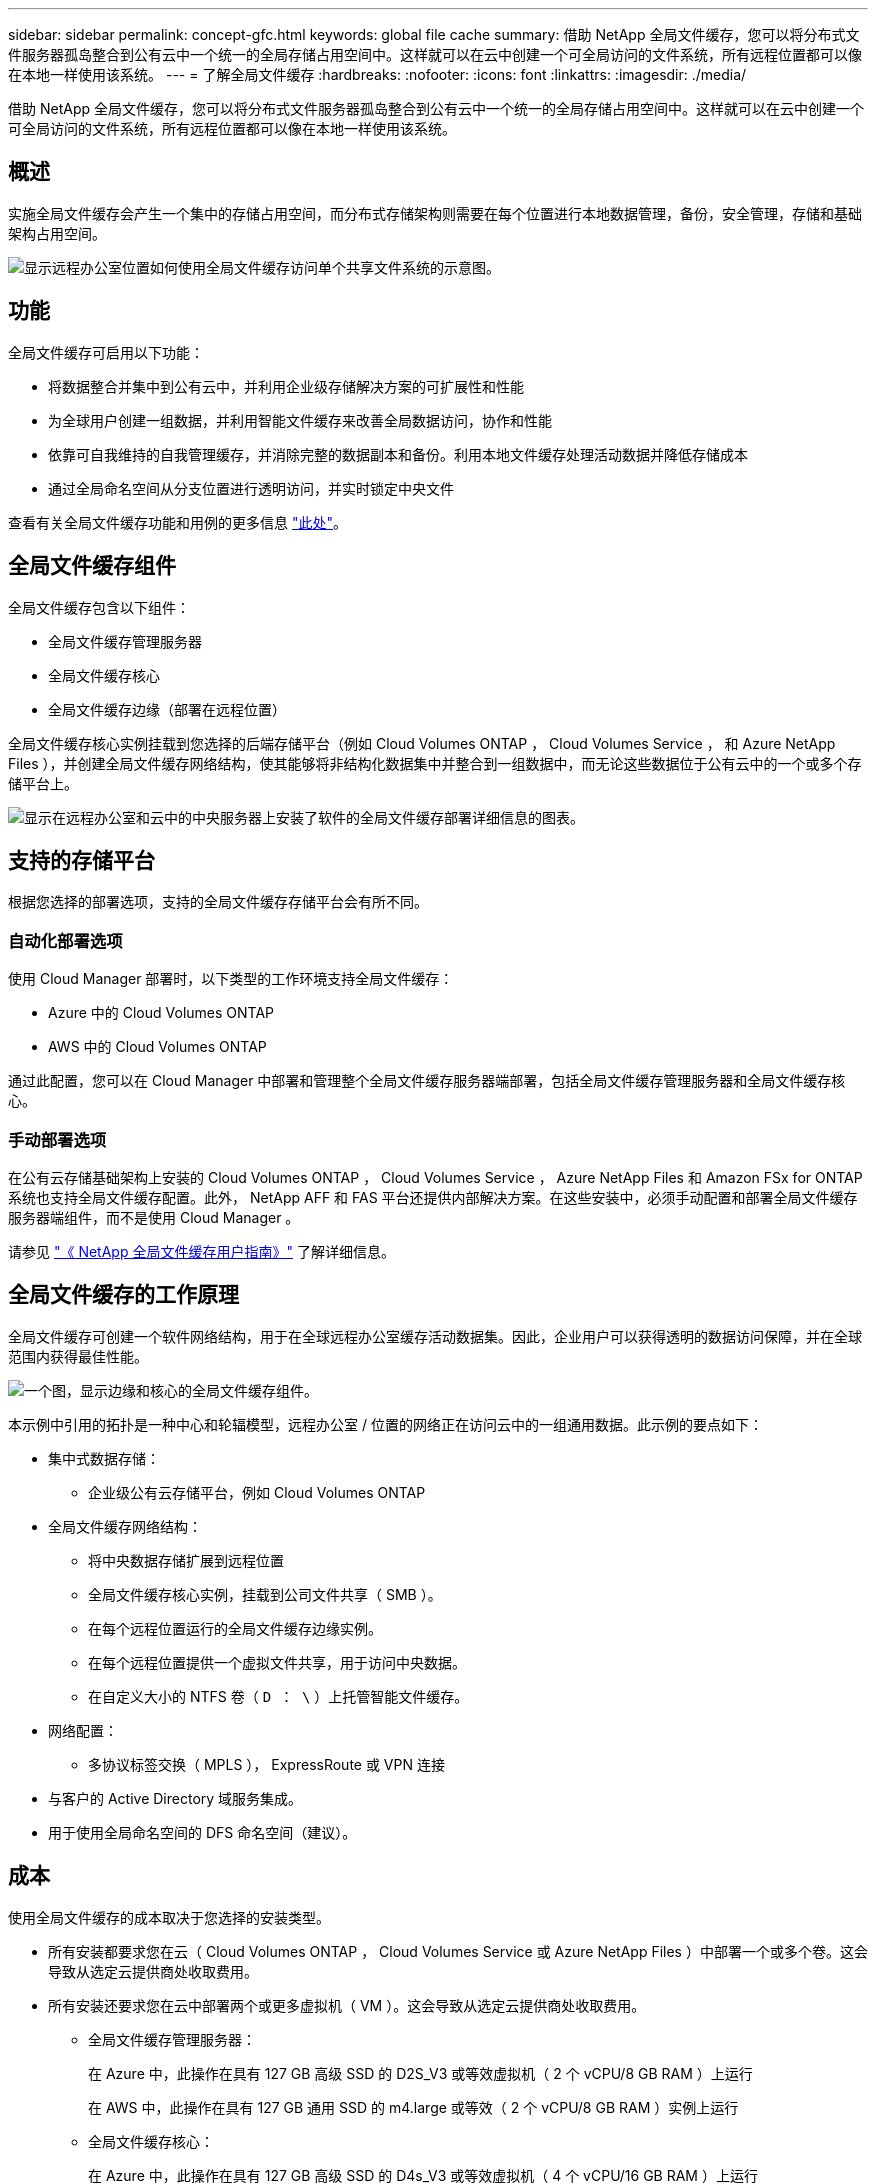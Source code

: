 ---
sidebar: sidebar 
permalink: concept-gfc.html 
keywords: global file cache 
summary: 借助 NetApp 全局文件缓存，您可以将分布式文件服务器孤岛整合到公有云中一个统一的全局存储占用空间中。这样就可以在云中创建一个可全局访问的文件系统，所有远程位置都可以像在本地一样使用该系统。 
---
= 了解全局文件缓存
:hardbreaks:
:nofooter: 
:icons: font
:linkattrs: 
:imagesdir: ./media/


[role="lead"]
借助 NetApp 全局文件缓存，您可以将分布式文件服务器孤岛整合到公有云中一个统一的全局存储占用空间中。这样就可以在云中创建一个可全局访问的文件系统，所有远程位置都可以像在本地一样使用该系统。



== 概述

实施全局文件缓存会产生一个集中的存储占用空间，而分布式存储架构则需要在每个位置进行本地数据管理，备份，安全管理，存储和基础架构占用空间。

image:diagram_gfc_image1.png["显示远程办公室位置如何使用全局文件缓存访问单个共享文件系统的示意图。"]



== 功能

全局文件缓存可启用以下功能：

* 将数据整合并集中到公有云中，并利用企业级存储解决方案的可扩展性和性能
* 为全球用户创建一组数据，并利用智能文件缓存来改善全局数据访问，协作和性能
* 依靠可自我维持的自我管理缓存，并消除完整的数据副本和备份。利用本地文件缓存处理活动数据并降低存储成本
* 通过全局命名空间从分支位置进行透明访问，并实时锁定中央文件


查看有关全局文件缓存功能和用例的更多信息 https://cloud.netapp.com/global-file-cache["此处"^]。



== 全局文件缓存组件

全局文件缓存包含以下组件：

* 全局文件缓存管理服务器
* 全局文件缓存核心
* 全局文件缓存边缘（部署在远程位置）


全局文件缓存核心实例挂载到您选择的后端存储平台（例如 Cloud Volumes ONTAP ， Cloud Volumes Service ， 和 Azure NetApp Files ），并创建全局文件缓存网络结构，使其能够将非结构化数据集中并整合到一组数据中，而无论这些数据位于公有云中的一个或多个存储平台上。

image:diagram_gfc_image2.png["显示在远程办公室和云中的中央服务器上安装了软件的全局文件缓存部署详细信息的图表。"]



== 支持的存储平台

根据您选择的部署选项，支持的全局文件缓存存储平台会有所不同。



=== 自动化部署选项

使用 Cloud Manager 部署时，以下类型的工作环境支持全局文件缓存：

* Azure 中的 Cloud Volumes ONTAP
* AWS 中的 Cloud Volumes ONTAP


通过此配置，您可以在 Cloud Manager 中部署和管理整个全局文件缓存服务器端部署，包括全局文件缓存管理服务器和全局文件缓存核心。



=== 手动部署选项

在公有云存储基础架构上安装的 Cloud Volumes ONTAP ， Cloud Volumes Service ， Azure NetApp Files 和 Amazon FSx for ONTAP 系统也支持全局文件缓存配置。此外， NetApp AFF 和 FAS 平台还提供内部解决方案。在这些安装中，必须手动配置和部署全局文件缓存服务器端组件，而不是使用 Cloud Manager 。

请参见 https://repo.cloudsync.netapp.com/gfc/Netapp%20GFC%20User%20Guide%201.1.0.pdf["《 NetApp 全局文件缓存用户指南》"^] 了解详细信息。



== 全局文件缓存的工作原理

全局文件缓存可创建一个软件网络结构，用于在全球远程办公室缓存活动数据集。因此，企业用户可以获得透明的数据访问保障，并在全球范围内获得最佳性能。

image:diagram_gfc_image3.png["一个图，显示边缘和核心的全局文件缓存组件。"]

本示例中引用的拓扑是一种中心和轮辐模型，远程办公室 / 位置的网络正在访问云中的一组通用数据。此示例的要点如下：

* 集中式数据存储：
+
** 企业级公有云存储平台，例如 Cloud Volumes ONTAP


* 全局文件缓存网络结构：
+
** 将中央数据存储扩展到远程位置
** 全局文件缓存核心实例，挂载到公司文件共享（ SMB ）。
** 在每个远程位置运行的全局文件缓存边缘实例。
** 在每个远程位置提供一个虚拟文件共享，用于访问中央数据。
** 在自定义大小的 NTFS 卷（ `D ： \` ）上托管智能文件缓存。


* 网络配置：
+
** 多协议标签交换（ MPLS ）， ExpressRoute 或 VPN 连接


* 与客户的 Active Directory 域服务集成。
* 用于使用全局命名空间的 DFS 命名空间（建议）。




== 成本

使用全局文件缓存的成本取决于您选择的安装类型。

* 所有安装都要求您在云（ Cloud Volumes ONTAP ， Cloud Volumes Service 或 Azure NetApp Files ）中部署一个或多个卷。这会导致从选定云提供商处收取费用。
* 所有安装还要求您在云中部署两个或更多虚拟机（ VM ）。这会导致从选定云提供商处收取费用。
+
** 全局文件缓存管理服务器：
+
在 Azure 中，此操作在具有 127 GB 高级 SSD 的 D2S_V3 或等效虚拟机（ 2 个 vCPU/8 GB RAM ）上运行

+
在 AWS 中，此操作在具有 127 GB 通用 SSD 的 m4.large 或等效（ 2 个 vCPU/8 GB RAM ）实例上运行

** 全局文件缓存核心：
+
在 Azure 中，此操作在具有 127 GB 高级 SSD 的 D4s_V3 或等效虚拟机（ 4 个 vCPU/16 GB RAM ）上运行

+
在 AWS 中，此操作在具有 127 GB 通用 SSD 的 m4.xlarge 或等效（ 4 个 vCPU/16 GB RAM ）实例上运行



* 如果在 Azure 或 AWS 中安装了 Cloud Volumes ONTAP （完全通过 Cloud Manager 部署受支持的配置），则每个站点每年需要支付 3 ， 000 美元的费用（对于每个全局文件缓存边缘实例）。
* 如果使用手动部署选项安装，则定价会有所不同。要查看成本概要，请参见 https://cloud.netapp.com/global-file-cache/roi["计算您的节省潜力"^] 或者，请咨询全球文件缓存解决方案工程师，以讨论适用于您的企业部署的最佳方案。




== 许可

全局文件缓存包括一个基于软件的许可证管理服务器（ LMS ），通过该服务器，您可以使用自动化机制整合许可证管理并将许可证部署到所有核心和边缘实例。

在数据中心或云中部署第一个核心实例时，您可以选择将该实例指定为组织的 LMS 。此 LMS 实例配置一次，通过 HTTPS 连接到订阅服务，并使用我们的支持 / 运营部门在订阅启用后提供的客户 ID 验证您的订阅。指定此名称后，您可以通过提供您的客户 ID 和 LMS 实例的 IP 地址来将您的 Edge 实例与 LMS 相关联。

当您购买其他 Edge 许可证或续订订订阅时，我们的支持 / 运营部门会更新许可证详细信息，例如站点数量或订阅结束日期。在 LMS 查询订阅服务后，许可证详细信息将自动在 LMS 实例上更新，并将应用于您的 GFC 核心和边缘实例。

请参见 https://repo.cloudsync.netapp.com/gfc/Netapp%20GFC%20User%20Guide%201.1.0.pdf["《 NetApp 全局文件缓存用户指南》"^] 有关许可的其他详细信息。



== 限制

* Cloud Manager 中支持的全局文件缓存版本要求用作中央存储的后端存储平台必须是一个工作环境，在此环境中，您已在 Azure 或 AWS 中部署了 Cloud Volumes ONTAP 单节点或 HA 对。
+
目前，使用 Cloud Manager 不支持其他存储平台和其他云提供商，但可以使用传统部署过程进行部署。

+
这些其他配置，例如在 Microsoft Azure ， Google Cloud 或 AWS 上使用 Cloud Volumes ONTAP 或 Cloud Volumes Service 的全局文件缓存，仍可通过原有过程获得支持。请参见 link:https://cloud.netapp.com/global-file-cache/onboarding["全局文件缓存概述和入职"^] 了解详细信息。


